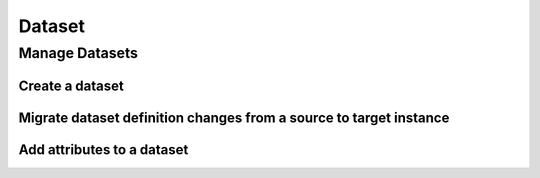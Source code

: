 Dataset
======================================================

Manage Datasets
------------------------------------------------------------------------

Create a dataset
~~~~~~~~~~~~~~~~~~~~~~
.. literalinclude :: ../../examples/resources/conf/create_dataset.config.yaml
 :language: yaml

.. literalinclude :: ../../examples/scripts/dataset/manage/create_dataset.py
 :language: python

Migrate dataset definition changes from a source to target instance
~~~~~~~~~~~~~~~~~~~~~~~~~~~~~~~~~~~~~~~~~~~~~~~~~~~~~~~~~~~~~~~~~~~~~~~
.. literalinclude :: ../../examples/resources/conf/migrate_dataset.config.yaml
 :language: yaml
 
.. literalinclude :: ../../examples/snippets/dataset/manage/migrate_dataset_changes.py
 :language: python

Add attributes to a dataset
~~~~~~~~~~~~~~~~~~~~~~~~~~~~~~~~~~~~~~~~~~~~~~~~~~~~~~~~~~~~~~~~~~~~~~~
.. literalinclude :: ../../examples/snippets/dataset/manage/add_complex_attribute.py
 :language: python
